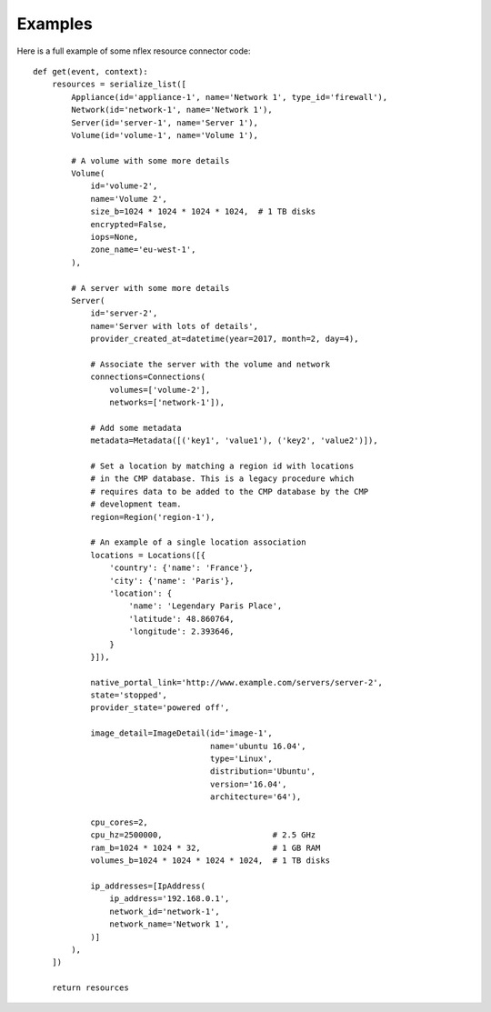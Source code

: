 .. _examples:

Examples
========
Here is a full example of some nflex resource connector code::

    def get(event, context):
        resources = serialize_list([
            Appliance(id='appliance-1', name='Network 1', type_id='firewall'),
            Network(id='network-1', name='Network 1'),
            Server(id='server-1', name='Server 1'),
            Volume(id='volume-1', name='Volume 1'),

            # A volume with some more details
            Volume(
                id='volume-2',
                name='Volume 2',
                size_b=1024 * 1024 * 1024 * 1024,  # 1 TB disks
                encrypted=False,
                iops=None,
                zone_name='eu-west-1',
            ),

            # A server with some more details
            Server(
                id='server-2',
                name='Server with lots of details',
                provider_created_at=datetime(year=2017, month=2, day=4),

                # Associate the server with the volume and network
                connections=Connections(
                    volumes=['volume-2'],
                    networks=['network-1']),

                # Add some metadata
                metadata=Metadata([('key1', 'value1'), ('key2', 'value2')]),

                # Set a location by matching a region id with locations
                # in the CMP database. This is a legacy procedure which
                # requires data to be added to the CMP database by the CMP
                # development team.
                region=Region('region-1'),

                # An example of a single location association
                locations = Locations([{
                    'country': {'name': 'France'},
                    'city': {'name': 'Paris'},
                    'location': {
                        'name': 'Legendary Paris Place',
                        'latitude': 48.860764,
                        'longitude': 2.393646,
                    }
                }]),

                native_portal_link='http://www.example.com/servers/server-2',
                state='stopped',
                provider_state='powered off',

                image_detail=ImageDetail(id='image-1',
                                         name='ubuntu 16.04',
                                         type='Linux',
                                         distribution='Ubuntu',
                                         version='16.04',
                                         architecture='64'),

                cpu_cores=2,
                cpu_hz=2500000,                       # 2.5 GHz
                ram_b=1024 * 1024 * 32,               # 1 GB RAM
                volumes_b=1024 * 1024 * 1024 * 1024,  # 1 TB disks

                ip_addresses=[IpAddress(
                    ip_address='192.168.0.1',
                    network_id='network-1',
                    network_name='Network 1',
                )]
            ),
        ])

        return resources

